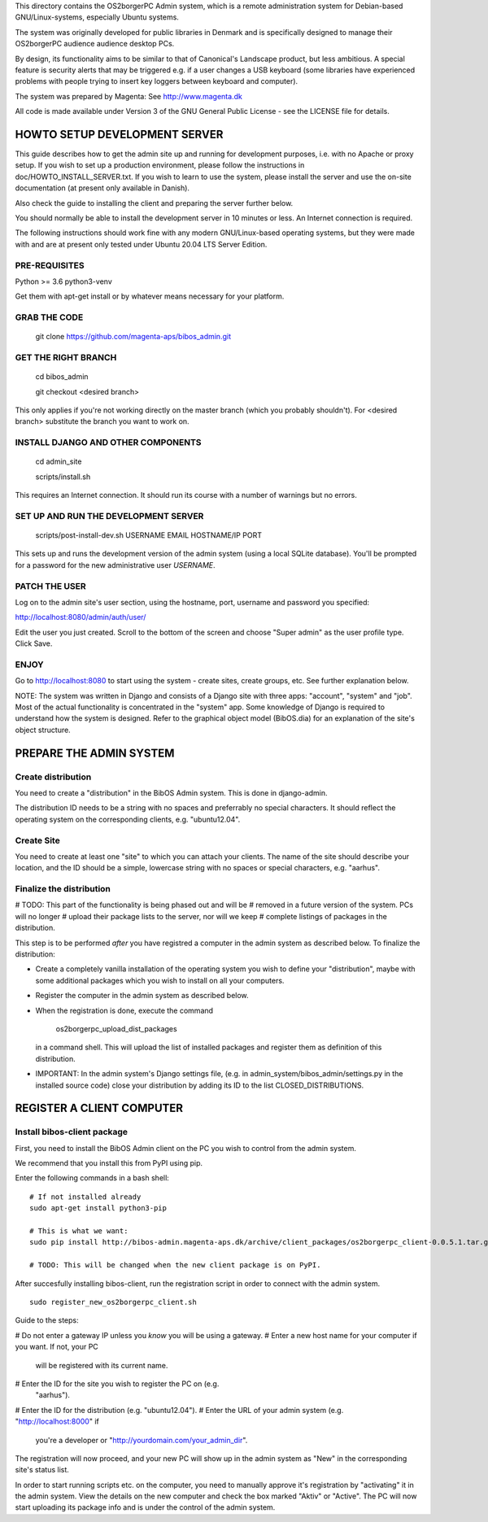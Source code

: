 This directory contains the OS2borgerPC Admin system, which is a remote
administration system for Debian-based GNU/Linux-systems, especially
Ubuntu systems.

The system was originally developed for public libraries in Denmark and
is specifically designed to manage their OS2borgerPC audience audience
desktop PCs.

By design, its functionality aims to be similar to that of Canonical's
Landscape product, but less ambitious. A special feature is security
alerts that may be triggered e.g. if a user changes a USB keyboard (some
libraries have experienced problems with people trying to insert key
loggers between keyboard and computer).

The system was prepared by Magenta: See http://www.magenta.dk

All code is made available under Version 3 of the GNU General Public
License - see the LICENSE file for details.



HOWTO SETUP DEVELOPMENT SERVER
==============================

This guide describes how to get the admin site up and running for
development purposes, i.e. with no Apache or proxy setup. If you wish to
set up a production environment, please follow the instructions in
doc/HOWTO_INSTALL_SERVER.txt. If you wish to learn to use the system,
please install the server and use the on-site documentation (at present
only available in Danish).

Also check the guide to installing the client and preparing the server
further below.


You should normally be able to  install the development server in  10
minutes or less. An Internet connection is required.

The following instructions should work fine with any modern
GNU/Linux-based operating systems, but they were made with and are at
present only tested under Ubuntu 20.04 LTS Server Edition.



PRE-REQUISITES
++++++++++++++

Python >= 3.6
python3-venv

Get them with apt-get install or by whatever means necessary for your
platform.


GRAB THE CODE
+++++++++++++

    git clone https://github.com/magenta-aps/bibos_admin.git


GET THE RIGHT BRANCH
++++++++++++++++++++

    cd bibos_admin

    git checkout <desired branch>

This only applies if you're not working directly on the master branch
(which you probably shouldn't). For <desired branch> substitute the branch
you want to work on.


INSTALL DJANGO AND OTHER COMPONENTS
+++++++++++++++++++++++++++++++++++


    cd admin_site

    scripts/install.sh

This requires an Internet connection. It should run its course with a
number of warnings but no errors.


SET UP AND RUN THE DEVELOPMENT SERVER
+++++++++++++++++++++++++++++++++++++

    scripts/post-install-dev.sh USERNAME EMAIL HOSTNAME/IP PORT

This sets up and runs the development version of the admin system (using a
local SQLite database). You'll be prompted for a password for the
new administrative user `USERNAME`.

PATCH THE USER
++++++++++++++

Log on to the admin site's user section, using the hostname, port, username and
password you specified:

http://localhost:8080/admin/auth/user/

Edit the user you just created. Scroll to the bottom of the screen and choose
"Super admin" as the user profile type. Click Save.



ENJOY
+++++

Go to http://localhost:8080 to start using the system - create sites,
create groups, etc. See further explanation below.

NOTE: The system was written in Django and consists of a Django site
with three apps: "account", "system" and "job". Most of the actual
functionality is concentrated in the "system"  app. Some knowledge of
Django is required to understand how the system is designed. Refer to
the graphical object model (BibOS.dia) for an explanation of the site's
object structure.



PREPARE THE ADMIN SYSTEM
========================


Create distribution
+++++++++++++++++++

You need to create a "distribution" in the BibOS Admin system.  This is
done in django-admin.  

The distribution ID needs to be a string with no spaces and preferrably
no special characters. It should reflect the operating system on the
corresponding clients, e.g. "ubuntu12.04".


Create Site 
+++++++++++

You need to create at least one "site" to which you can attach your
clients. The name of the site should describe your location, and the ID
should be a simple, lowercase string with no spaces or special
characters, e.g.  "aarhus".


Finalize the distribution
+++++++++++++++++++++++++

# TODO: This part of the functionality is being phased out and will be 
#       removed in a future version of the system. PCs will no longer
#       upload their package lists to the server, nor will we keep
#       complete listings of packages in the distribution.

This step is to be performed *after* you have registred a computer in the
admin system as described below. To finalize the distribution:

* Create a completely vanilla installation of the operating system you
  wish to define your "distribution", maybe with some additional
  packages which you wish to install on all your computers.

* Register the computer in the admin system as described below.

* When the registration is done, execute the command 

    os2borgerpc_upload_dist_packages

  in a command shell. This will upload the list of installed packages
  and register them as definition of this distribution.

* IMPORTANT: In the admin system's Django settings file, (e.g. in
  admin_system/bibos_admin/settings.py in the installed source code)
  close your distribution by adding its ID to the list
  CLOSED_DISTRIBUTIONS. 


REGISTER A CLIENT COMPUTER
==========================


Install bibos-client package
++++++++++++++++++++++++++++

First, you need to install the BibOS Admin client on the PC you wish to
control from the admin system.

We recommend that you install this from PyPI using pip.

Enter the following commands in a bash shell::

    # If not installed already
    sudo apt-get install python3-pip

    # This is what we want:
    sudo pip install http://bibos-admin.magenta-aps.dk/archive/client_packages/os2borgerpc_client-0.0.5.1.tar.gz

    # TODO: This will be changed when the new client package is on PyPI.


After succesfully installing bibos-client, run the registration script
in order to connect with the admin system. ::

    sudo register_new_os2borgerpc_client.sh


Guide to the steps:

# Do not enter a gateway IP unless you *know* you will be using a gateway.
# Enter a new host name for your computer if you want. If not, your PC
  will be registered with its current name.
# Enter the ID for the site you wish to register the PC on (e.g.
  "aarhus").
# Enter the ID for the distribution (e.g. "ubuntu12.04").
# Enter the URL of your admin system (e.g. "http://localhost:8000" if
  you're a developer or "http://yourdomain.com/your_admin_dir".

The registration will now proceed, and your new PC will show up in the
admin system as "New" in the corresponding site's status list.

In order to start running scripts etc. on the computer, you need to
manually approve it's registration by "activating" it in the admin
system. View the details on the new computer and check the box marked
"Aktiv" or "Active". The PC will now start uploading its package info
and is under the control of the admin system.
